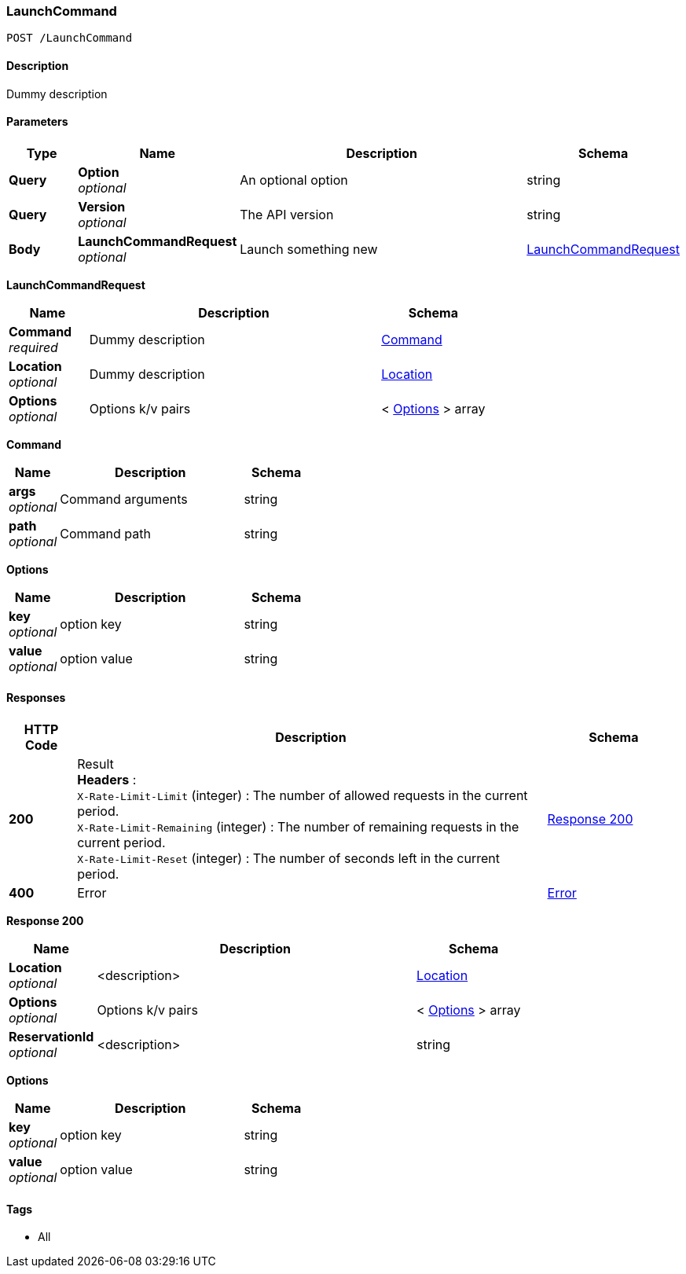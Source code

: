 
[[_launchcommand_post]]
=== LaunchCommand
....
POST /LaunchCommand
....


==== Description
Dummy description


==== Parameters

[options="header", cols=".^2a,.^3a,.^9a,.^4a"]
|===
|Type|Name|Description|Schema
|**Query**|**Option** +
__optional__|An optional option|string
|**Query**|**Version** +
__optional__|The API version|string
|**Body**|**LaunchCommandRequest** +
__optional__|Launch something new|<<_launchcommand_post_launchcommandrequest,LaunchCommandRequest>>
|===

[[_launchcommand_post_launchcommandrequest]]
**LaunchCommandRequest**

[options="header", cols=".^3a,.^11a,.^4a"]
|===
|Name|Description|Schema
|**Command** +
__required__|Dummy description|<<_launchcommand_post_command,Command>>
|**Location** +
__optional__|Dummy description|<<_location,Location>>
|**Options** +
__optional__|Options k/v pairs|< <<_launchcommand_post_options,Options>> > array
|===

[[_launchcommand_post_command]]
**Command**

[options="header", cols=".^3a,.^11a,.^4a"]
|===
|Name|Description|Schema
|**args** +
__optional__|Command arguments|string
|**path** +
__optional__|Command path|string
|===

[[_launchcommand_post_options]]
**Options**

[options="header", cols=".^3a,.^11a,.^4a"]
|===
|Name|Description|Schema
|**key** +
__optional__|option key|string
|**value** +
__optional__|option value|string
|===


==== Responses

[options="header", cols=".^2a,.^14a,.^4a"]
|===
|HTTP Code|Description|Schema
|**200**|Result +
**Headers** :  +
`X-Rate-Limit-Limit` (integer) : The number of allowed requests in the current period. +
`X-Rate-Limit-Remaining` (integer) : The number of remaining requests in the current period. +
`X-Rate-Limit-Reset` (integer) : The number of seconds left in the current period.|<<_launchcommand_post_response_200,Response 200>>
|**400**|Error|<<_error,Error>>
|===

[[_launchcommand_post_response_200]]
**Response 200**

[options="header", cols=".^3a,.^11a,.^4a"]
|===
|Name|Description|Schema
|**Location** +
__optional__|<description>|<<_location,Location>>
|**Options** +
__optional__|Options k/v pairs|< <<_launchcommand_post_options,Options>> > array
|**ReservationId** +
__optional__|<description>|string
|===

[[_launchcommand_post_options]]
**Options**

[options="header", cols=".^3a,.^11a,.^4a"]
|===
|Name|Description|Schema
|**key** +
__optional__|option key|string
|**value** +
__optional__|option value|string
|===


==== Tags

* All



